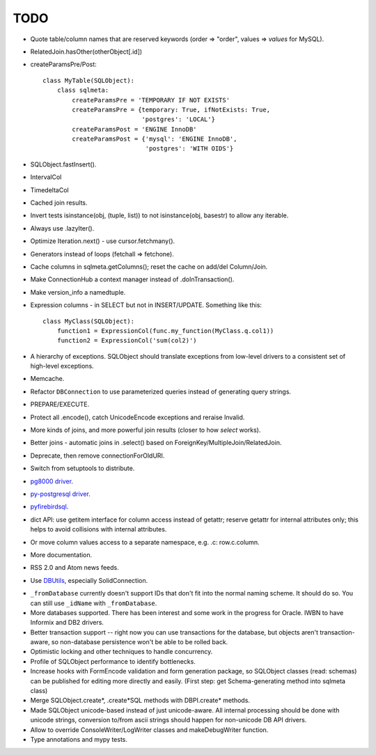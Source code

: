 TODO
----

* Quote table/column names that are reserved keywords (order => "order",
  values => `values` for MySQL).

* RelatedJoin.hasOther(otherObject[.id])

* createParamsPre/Post::

    class MyTable(SQLObject):
        class sqlmeta:
            createParamsPre = 'TEMPORARY IF NOT EXISTS'
            createParamsPre = {temporary: True, ifNotExists: True,
                               'postgres': 'LOCAL'}
            createParamsPost = 'ENGINE InnoDB'
            createParamsPost = {'mysql': 'ENGINE InnoDB',
                                'postgres': 'WITH OIDS'}

* SQLObject.fastInsert().

* IntervalCol

* TimedeltaCol

* Cached join results.

* Invert tests isinstance(obj, (tuple, list)) to not isinstance(obj, basestr)
  to allow any iterable.

* Always use .lazyIter().

* Optimize Iteration.next() - use cursor.fetchmany().

* Generators instead of loops (fetchall => fetchone).

* Cache columns in sqlmeta.getColumns(); reset the cache on add/del Column/Join.

* Make ConnectionHub a context manager instead of .doInTransaction().

* Make version_info a namedtuple.

* Expression columns - in SELECT but not in INSERT/UPDATE. Something like this::

    class MyClass(SQLObject):
        function1 = ExpressionCol(func.my_function(MyClass.q.col1))
        function2 = ExpressionCol('sum(col2)')

* A hierarchy of exceptions. SQLObject should translate exceptions from
  low-level drivers to a consistent set of high-level exceptions.

* Memcache.

* Refactor ``DBConnection`` to use parameterized queries instead of
  generating query strings.

* PREPARE/EXECUTE.

* Protect all .encode(), catch UnicodeEncode exceptions and reraise Invalid.

* More kinds of joins, and more powerful join results (closer to how
  `select` works).

* Better joins - automatic joins in .select()
  based on ForeignKey/MultipleJoin/RelatedJoin.

* Deprecate, then remove connectionForOldURI.

* Switch from setuptools to distribute.

* `pg8000 driver <https://pypi.python.org/pypi/pg8000>`_.

* `py-postgresql driver <https://pypi.python.org/pypi/py-postgresql>`_.

* `pyfirebirdsql <https://pypi.python.org/pypi/firebirdsql>`_.

* dict API: use getitem interface for column access instead of getattr; reserve
  getattr for internal attributes only; this helps to avoid collisions with
  internal attributes.

* Or move column values access to a separate namespace, e.g. .c:
  row.c.column.

* More documentation.

* RSS 2.0 and Atom news feeds.

* Use DBUtils_, especially SolidConnection.

.. _DBUtils: https://pypi.python.org/pypi/DBUtils

* ``_fromDatabase`` currently doesn't support IDs that don't fit into
  the normal naming scheme.  It should do so.  You can still use
  ``_idName`` with ``_fromDatabase``.

* More databases supported.  There has been interest and some work in
  the progress for Oracle. IWBN to have Informix and DB2 drivers.

* Better transaction support -- right now you can use transactions
  for the database, but objects aren't transaction-aware, so
  non-database persistence won't be able to be rolled back.

* Optimistic locking and other techniques to handle concurrency.

* Profile of SQLObject performance to identify bottlenecks.

* Increase hooks with FormEncode validation and form generation package, so
  SQLObject classes (read: schemas) can be published for editing more
  directly and easily.  (First step: get Schema-generating method into
  sqlmeta class)

* Merge SQLObject.create*, .create*SQL methods with DBPI.create* methods.

* Made SQLObject unicode-based instead of just unicode-aware. All internal
  processing should be done with unicode strings, conversion to/from ascii
  strings should happen for non-unicode DB API drivers.

* Allow to override ConsoleWriter/LogWriter classes and makeDebugWriter
  function.

* Type annotations and mypy tests.

.. image:: https://sourceforge.net/sflogo.php?group_id=74338&type=10
   :target: https://sourceforge.net/projects/sqlobject
   :class: noborder
   :align: center
   :height: 15
   :width: 80
   :alt: Get SQLObject at SourceForge.net. Fast, secure and Free Open Source software downloads

